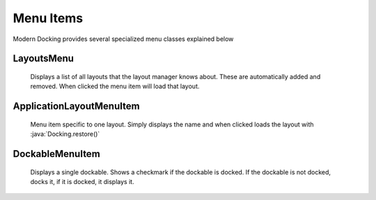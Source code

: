 #############
Menu Items
#############

Modern Docking provides several specialized menu classes explained below

LayoutsMenu
-----------

    Displays a list of all layouts that the layout manager knows about. These are automatically added and removed. When clicked the menu item will load that layout.

ApplicationLayoutMenuItem
-------------------------

    Menu item specific to one layout. Simply displays the name and when clicked loads the layout with :java:`Docking.restore()`

DockableMenuItem
----------------

    Displays a single dockable. Shows a checkmark if the dockable is docked. If the dockable is not docked, docks it, if it is docked, it displays it.

